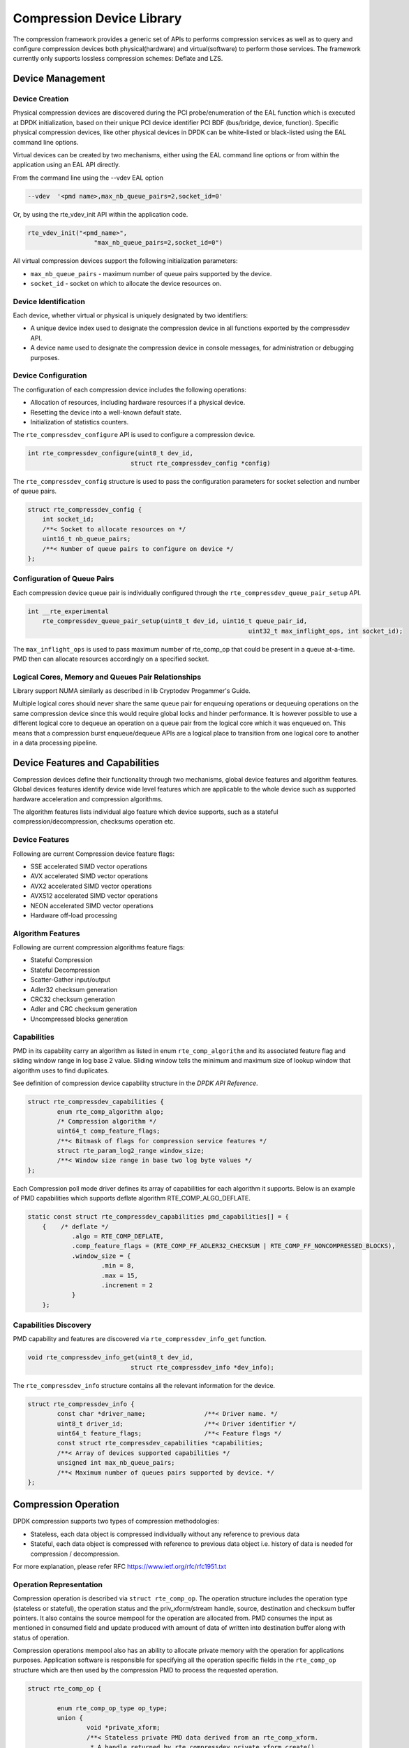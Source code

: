 ..  SPDX-License-Identifier: BSD-3-Clause
    Copyright(c) 2017-2018 Cavium Networks.

Compression Device Library
===========================

The compression framework provides a generic set of APIs to performs compression services
as well as to query and configure compression devices both physical(hardware) and virtual(software)
to perform those services. The framework currently only supports lossless compression schemes:
Deflate and LZS.

Device Management
-----------------

Device Creation
~~~~~~~~~~~~~~~

Physical compression devices are discovered during the PCI probe/enumeration of the
EAL function which is executed at DPDK initialization, based on their unique PCI device
identifier PCI BDF (bus/bridge, device, function). Specific physical
compression devices, like other physical devices in DPDK can be white-listed or
black-listed using the EAL command line options.

Virtual devices can be created by two mechanisms, either using the EAL command
line options or from within the application using an EAL API directly.

From the command line using the --vdev EAL option

.. code-block:: console

   --vdev  '<pmd name>,max_nb_queue_pairs=2,socket_id=0'

Or, by using the rte_vdev_init API within the application code.

.. code-block:: c

   rte_vdev_init("<pmd_name>",
                     "max_nb_queue_pairs=2,socket_id=0")

All virtual compression devices support the following initialization parameters:

* ``max_nb_queue_pairs`` - maximum number of queue pairs supported by the device.
* ``socket_id`` - socket on which to allocate the device resources on.

Device Identification
~~~~~~~~~~~~~~~~~~~~~

Each device, whether virtual or physical is uniquely designated by two
identifiers:

- A unique device index used to designate the compression device in all functions
  exported by the compressdev API.

- A device name used to designate the compression device in console messages, for
  administration or debugging purposes.

Device Configuration
~~~~~~~~~~~~~~~~~~~~

The configuration of each compression device includes the following operations:

- Allocation of resources, including hardware resources if a physical device.
- Resetting the device into a well-known default state.
- Initialization of statistics counters.

The ``rte_compressdev_configure`` API is used to configure a compression device.

.. code-block:: c

   int rte_compressdev_configure(uint8_t dev_id,
                               struct rte_compressdev_config *config)

The ``rte_compressdev_config`` structure is used to pass the configuration
parameters for socket selection and number of queue pairs.

.. code-block:: c

    struct rte_compressdev_config {
        int socket_id;
        /**< Socket to allocate resources on */
        uint16_t nb_queue_pairs;
        /**< Number of queue pairs to configure on device */
    };


Configuration of Queue Pairs
~~~~~~~~~~~~~~~~~~~~~~~~~~~~

Each compression device queue pair is individually configured through the
``rte_compressdev_queue_pair_setup`` API.

.. code-block:: c

    int __rte_experimental
	rte_compressdev_queue_pair_setup(uint8_t dev_id, uint16_t queue_pair_id,
								uint32_t max_inflight_ops, int socket_id);

The ``max_inflight_ops`` is used to pass maximum number of
rte_comp_op that could be present in a queue at-a-time.
PMD then can allocate resources accordingly on a specified socket.

Logical Cores, Memory and Queues Pair Relationships
~~~~~~~~~~~~~~~~~~~~~~~~~~~~~~~~~~~~~~~~~~~~~~~~~~~

Library support NUMA similarly as described in lib Cryptodev Progammer's Guide.

Multiple logical cores should never share the same queue pair for enqueuing
operations or dequeuing operations on the same compression device since this would
require global locks and hinder performance. It is however possible to use a
different logical core to dequeue an operation on a queue pair from the logical
core which it was enqueued on. This means that a compression burst enqueue/dequeue
APIs are a logical place to transition from one logical core to another in a
data processing pipeline.

Device Features and Capabilities
---------------------------------

Compression devices define their functionality through two mechanisms, global device
features and algorithm features. Global devices features identify device
wide level features which are applicable to the whole device such as supported hardware
acceleration and compression algorithms.

The algorithm features lists individual algo feature which device supports,
such as a stateful compression/decompression, checksums operation etc.

Device Features
~~~~~~~~~~~~~~~

Following are current Compression device feature flags:

* SSE accelerated SIMD vector operations
* AVX accelerated SIMD vector operations
* AVX2 accelerated SIMD vector operations
* AVX512 accelerated SIMD vector operations
* NEON accelerated SIMD vector operations
* Hardware off-load processing

Algorithm Features
~~~~~~~~~~~~~~~~~~

Following are current compression algorithms feature flags:

* Stateful Compression
* Stateful Decompression
* Scatter-Gather input/output
* Adler32 checksum generation
* CRC32 checksum generation
* Adler and CRC checksum generation
* Uncompressed blocks generation

Capabilities
~~~~~~~~~~~~~
PMD in its capability carry an algorithm as listed in
enum ``rte_comp_algorithm`` and its associated feature flag and
sliding window range in log base 2 value. Sliding window tells
the minimum and maximum size of lookup window that algorithm uses
to find duplicates.

See definition of compression device capability structure in the
*DPDK API Reference*.

.. code-block:: c

	struct rte_compressdev_capabilities {
		enum rte_comp_algorithm algo;
		/* Compression algorithm */
		uint64_t comp_feature_flags;
		/**< Bitmask of flags for compression service features */
		struct rte_param_log2_range window_size;
		/**< Window size range in base two log byte values */
	};

Each Compression poll mode driver defines its array of capabilities
for each algorithm it supports. Below is an example of PMD capabilities which supports
deflate algorithm RTE_COMP_ALGO_DEFLATE.

.. code-block:: c

    static const struct rte_compressdev_capabilities pmd_capabilities[] = {
        {    /* deflate */
		.algo = RTE_COMP_DEFLATE,
		.comp_feature_flags = (RTE_COMP_FF_ADLER32_CHECKSUM | RTE_COMP_FF_NONCOMPRESSED_BLOCKS),
		.window_size = {
			.min = 8,
			.max = 15,
			.increment = 2
		}
	};


Capabilities Discovery
~~~~~~~~~~~~~~~~~~~~~~

PMD capability and features are discovered via ``rte_compressdev_info_get`` function.

.. code-block:: c

   void rte_compressdev_info_get(uint8_t dev_id,
                               struct rte_compressdev_info *dev_info);

The ``rte_compressdev_info`` structure contains all the relevant information for the device.

.. code-block:: c

	struct rte_compressdev_info {
		const char *driver_name;		/**< Driver name. */
		uint8_t driver_id;			/**< Driver identifier */
		uint64_t feature_flags;			/**< Feature flags */
		const struct rte_compressdev_capabilities *capabilities;
		/**< Array of devices supported capabilities */
		unsigned int max_nb_queue_pairs;
		/**< Maximum number of queues pairs supported by device. */
	};

Compression Operation
----------------------

DPDK compression supports two types of compression methodologies:

- Stateless, each data object is compressed individually without any reference to previous data

- Stateful, each data object is compressed with reference to previous data object i.e. history of data is needed for compression / decompression.

For more explanation, please refer RFC https://www.ietf.org/rfc/rfc1951.txt

Operation Representation
~~~~~~~~~~~~~~~~~~~~~~~~

Compression operation is described via ``struct rte_comp_op``. The operation structure
includes the operation type (stateless or stateful), the operation status
and the priv_xform/stream handle, source, destination and checksum buffer 
pointers. It also contains the source mempool for the operation are allocated
from. PMD consumes the input as mentioned in consumed field and update
produced with amount of data of written into destination buffer along with
status of operation.

Compression operations mempool also has an ability to allocate private memory with the
operation for applications purposes. Application software is responsible for specifying
all the operation specific fields in the ``rte_comp_op`` structure which are then used
by the compression PMD to process the requested operation.

.. code-block:: c 

	struct rte_comp_op {

		enum rte_comp_op_type op_type;
		union {
			void *private_xform;
			/**< Stateless private PMD data derived from an rte_comp_xform.
			 * A handle returned by rte_compressdev_private_xform_create()
			 * must be attached to operations of op_type RTE_COMP_STATELESS.
			 */
			void *stream;
			/**< Private PMD data derived initially from an rte_comp_xform,
			 * which holds state and history data and evolves as operations
			 * are processed. rte_comp_stream_create() must be called on a
			 * device for all STATEFUL data streams and the resulting
			 * stream attached to the one or more operations associated
			 * with the data stream.
			 * All operations in a stream must be sent to the same device.
			 */
		};

		struct rte_mempool *mempool;
		/**< Pool from which operation is allocated */
		rte_iova_t phys_addr;
		/**< Physical address of this operation */
		struct rte_mbuf *m_src;
		/**< source mbuf
		 * The total size of the input buffer(s) can be retrieved using
		 * rte_pktmbuf_data_len(m_src)
		 */
		struct rte_mbuf *m_dst;
		/**< destination mbuf
		 * The total size of the output buffer(s) can be retrieved using
		 * rte_pktmbuf_data_len(m_dst)
		 */

		struct {
			uint32_t offset;
			/**< Starting point for compression or decompression,
			 * specified as number of bytes from start of packet in
			 * source buffer.
			 * Starting point for checksum generation in compress direction.
			 */
			uint32_t length;
			/**< The length, in bytes, of the data in source buffer
			 * to be compressed or decompressed.
			 * Also the length of the data over which the checksum
			 * should be generated in compress direction
			 */
		} src;
		struct {
			uint32_t offset;
			/**< Starting point for writing output data, specified as
			 * number of bytes from start of packet in dest
			 * buffer. Starting point for checksum generation in
			 * decompress direction.
			 */
		} dst;
		enum rte_comp_flush_flag flush_flag;
		/**< Defines flush characteristics for the output data.
		 * Only applicable in compress direction
		 */
		uint64_t input_chksum;
		/**< An input checksum can be provided to generate a
		 * cumulative checksum across sequential blocks in a STATELESS stream.
		 * Checksum type is as specified in xform chksum_type
		 */
		uint64_t output_chksum;
		/**< If a checksum is generated it will be written in here.
		 * Checksum type is as specified in xform chksum_type.
		 */
		uint32_t consumed;
		/**< The number of bytes from the source buffer
		 * which were compressed/decompressed.
		 */
		uint32_t produced;
		/**< The number of bytes written to the destination buffer
		 * which were compressed/decompressed.
		 */
		uint64_t debug_status;
		/**<
		 * Status of the operation is returned in the status param.
		 * This field allows the PMD to pass back extra
		 * pmd-specific debug information. Value is not defined on the API.
		 */
		uint8_t status;
		/**<
		 * Operation status - use values from enum rte_comp_status.
		 * This is reset to
		 * RTE_COMP_OP_STATUS_NOT_PROCESSED on allocation from mempool and
		 * will be set to RTE_COMP_OP_STATUS_SUCCESS after operation
		 * is successfully processed by a PMD
		 */
	}

Operation Management and Allocation
~~~~~~~~~~~~~~~~~~~~~~~~~~~~~~~~~~~

The compressdev library provides an API set for managing compression operations which
utilize the Mempool Library to allocate operation buffers. Therefore, it ensures
that the compression operation is interleaved optimally across the channels and
ranks for optimal processing.
A ``rte_comp_op`` contains a field indicating the pool that it originated from.
When calling ``rte_comp_op_free(op)``, the operation returns to its original pool.

.. code-block:: c

   struct rte_mempool *rte_comp_op_pool_create(const char *name,
						unsigned int nb_elts, unsigned int cache_size,
						uint16_t user_size, int socket_id);


``rte_comp_op_alloc()`` and ``rte_comp_op_bulk_alloc()`` are used to allocate
compression operations from a given compression operation mempool.
``__rte_comp_op_reset()`` is called on each operation before being returned to
a user so that operation is always in a good known state before use
by the application.

.. code-block:: c

	struct rte_comp_op *rte_comp_op_alloc(struct rte_mempool *mempool)

	static inline unsigned rte_comp_op_bulk_alloc(struct rte_mempool *mempool,
					struct rte_comp_op **ops, uint16_t nb_ops)

``rte_comp_op_free()`` is called by the application to return an operation to
its allocating pool.

.. code-block:: c

   void rte_comp_op_free(struct rte_comp_op *op)

Passing source data as mbuf-chain
~~~~~~~~~~~~~~~~~~~~~~~~~~~~~~~~~~
If input data is scattered across several different buffers, then
application can either parse through all such buffers and make one
mbuf-chain and enqueue it for processing. Alternatively, application
can also call make multiple sequential enqueue_burst()calls for each
of them processing them statefully. See *Compression API Stateful Operation* for
stateful processing of ops.
	
Operation Status
~~~~~~~~~~~~~~~~
Each operation carry a status information updated by PMD after it is processed.
following are currently supported status:

- RTE_COMP_OP_STATUS_SUCCESS,
	Operation is successfully completed.
	
- RTE_COMP_OP_STATUS_NOT_PROCESSED,
	Operation has not yet been processed by the device
	
- RTE_COMP_OP_STATUS_INVALID_ARGS,
	Operation failed due to invalid arguments in request
	
- RTE_COMP_OP_STATUS_ERROR,
	Operation failed because of internal error

- RTE_COMP_OP_STATUS_INVALID_STATE,
	Operation is invoked in invalid state

- RTE_COMP_OP_STATUS_OUT_OF_SPACE_TERMINATED,
	Output buffer ran out of space during processing. Error case,
	PMD cannot continue from here.

- RTE_COMP_OP_STATUS_OUT_OF_SPACE_RECOVERABLE,
	Output buffer ran out of space before operation completed, but this
	is not an error case. Output data up to op.produced can be used and
	next op in the stream should continue on from op.consumed+1.

produced,consumed And Operation Status
~~~~~~~~~~~~~~~~~~~~~~~~~~~~~~~~~~~~~~
- If status is RTE_COMP_OP_STATUS_SUCCESS, 
	consumed = amount of data read from input buffer, and
	produced = amount of data written in destination buffer
- If status is RTE_COMP_OP_STATUS_FAILURE,
	consumed = produced = 0 or undefined
- If status is RTE_COMP_OP_STATUS_OUT_OF_SPACE_TERMINATED, 
	consumed = 0 and 
	produced = amount of data successfully produced until
	out of space condition hit.	Application can consume output data, if required.
- If status is RTE_COMP_OP_STATUS_OUT_OF_SPACE_RECOVERABLE,
	consumed = amount of data read, and
	produced = amount of data successfully produced until
	out of space condition hit.	PMD has ability to recover
	from here, so application can submit next op from
	consumed = consumed+1 and an destination buffer with available space.

Transforms and Transform Chaining
----------------------------------

Compression transforms (``rte_comp_xform``) are the mechanism
to specify the details of the compression operation.
Currently chaining is not supported on compression API.

.. code-block:: c

	struct rte_comp_xform {
		struct rte_comp_xform *next;
		/**< next xform in chain */
		enum rte_comp_xform_type type;
		/**< xform type */
		union {
			struct rte_comp_compress_xform compress;
			/**< xform for compress operation */
			struct rte_comp_decompress_xform decompress;
			/**< decompress xform */
		};
	};
	
Compression API Stateless operation
------------------------------------

An op is processed stateless if it has
- op_type set to RTE_COMP_OP_STATELESS
- flush value set to RTE_FLUSH_FULL or RTE_FLUSH_FINAL 
(required only on compression side),
- All-of the required input in source buffer
 
When all of the above conditions are met, PMD initiates stateless processing 
and releases acquired resources after processing of current operation is 
complete. Application can enqueue multiple stateless ops in a single burst
and must attach priv_xform handle to such ops.
 
priv_xform in Stateless operation
~~~~~~~~~~~~~~~~~~~~~~~~~~~~~~~~~~

priv_xform is PMD internally managed private data that it maintain to do stateless processing.
priv_xforms are intialized with xfrom by an application via making call to ``rte_comp_priv_xform_create``,
at an output PMD returns an opaque priv_xform reference with flag set to SHAREABLE or
NON_SHAREABLE. If PMD support SHAREABLE priv_xform, then application can attach same priv_xform with 
many stateless ops at-a-time. If not, then application need to create as many priv_xforms as many are
expected in flight.

.. figure:: img/stateless-op.png

.. figure:: img/stateless-op-shared.png


Application should call ``rte_compressdev_private_xform_create()`` and attach to stateless op before 
engueing them for processing and free via ``rte_compressdev_private_xform_free()`` during termmination.

.. code-block:: c

   int __rte_experimental  rte_compressdev_private_xform_create(uint8_t dev_id,
                                        const struct rte_comp_xform *xform,
                                        void **private_xform);
                   
   int __rte_experimental  rte_compressdev_private_xform_free(uint8_t dev_id, void *private_xform);

An example sudo sample code to setup and process NUM_OPS stateless ops with each of length OP_LEN
using shareable priv_xform would look like:

.. code-block:: c

	/*
     * sudo example to do stateless compression
     */

	 
	/* Create  operation pool. */
    op_pool = rte_comp_op_pool_create("comp_op_pool",
						NUM_OPS,
						POOL_CACHE_SIZE,
						0,
						socket_id);
    if (op_pool == NULL)
        rte_exit(EXIT_FAILURE, "Cannot create op pool\n");

    /* Create the virtual device. */
 
	/* Create the compress transform. */
    struct rte_compress_compress_xform compress_xform = {
        .next = NULL,
		.type = RTE_COMP_COMPRESS,
		.compress = {
			.algo = RTE_COMP_ALGO_DEFLATE,
			.deflate = {
				.huffman = RTE_COMP_HUFFMAN_DEFAULT
			},
			.level = RTE_COMP_LEVEL_PMD_DEFAULT,
			.chksum = RTE_COMP_CHECKSUM_NONE,
			.window_size = DEFAULT_WINDOW_SIZE
		}
    };

    /* Create stream and initialize it for the compression device. */
	if( priv xform shareable )
		ret = rte_comp_priv_xform_create(cdev_id, &xform, &priv_xform);
	else 
		non-shareable = 1;
    
	/* Get a burst of operations. */
    struct rte_comp_op *comp_ops[CHUNK_LEN];
    if (rte_comp_op_bulk_alloc(op_pool, comp_ops, OP_LEN) == 0)
        rte_exit(EXIT_FAILURE, "Not enough compression operations available\n");

    /* Get a burst of src and dst mbufs. */
    
    /* prepare source and destination mbufs for compression operations */
    unsigned int i;
    for (i = 0; i < NUM_OPS; i++) {
        if (rte_pktmbuf_append(mbufs[i], OP_LEN) == NULL)
            rte_exit(EXIT_FAILURE, "Not enough room in the mbuf\n");
        comp_ops[i]->m_src = mbufs[i];
		 if (rte_pktmbuf_append(dst_mbufs[i], OP_LEN) == NULL)
            rte_exit(EXIT_FAILURE, "Not enough room in the mbuf\n");
        comp_ops[i]->m_dst = dst_mbufs[i];
    }

    /* Set up the compress operations. */
    for (i = 0; i < NUM_OPS; i++) {
        struct rte_comp_op *op = comp_ops[i];
		if (non-shareable)
			rte_priv_xform_create(cdev_id, &compress_xform, &op->priv_xform)
		else
			op->priv_xform = priv_xform;
		op->stream = stream;
		op->m_src = src_buf[i];
		op->m_dst = dst_buf[i];
		op->type = RTE_COMP_OP_STATELESS;
		op->flush = RTE_COMP_FLUSH_FINAL;
		
		op->src.offset = 0;
		op->dst.offset = 0;
		op->src.length = OP_LEN;
		op->input_chksum = 0;
	}
	num_enqd = rte_compressdev_enqueue_burst(cdev_id, 0, &op[i],1);
	/* wait for this to complete before enqueing next*/
	do {
	num_deque = rte_compressdev_dequeue_burst(cdev_id, 0 , &processed_ops, 1);
	}while (num_dqud < num_enqd);


Stateless and OUT_OF_SPACE 
~~~~~~~~~~~~~~~~~~~~~~~~~~~~

OUT_OF_SPACE is a condition when output buffer runs out of space and where PMD 
still has more data to produce. If PMD run into such condition, then it's an 
error condition if PMD returns RTE_COMP_OP_OUT_OF_SPACE_TERMINATED.
In such case, PMD resets itself and can set consumed=0 and produced=amount of output
it could produce before hitting out_of_space. Application would need to
resubmit an full input with larger output buffer size, if it want to operation
to be completed.

Compression API Stateful operation
-----------------------------------

Compression API provide RTE_COMP_FF_STATEFUL_COMPRESSION and
RTE_COMP_FF_STATEFUL_DECOMPRESSION feature flag for PMD to reflect 
its support for Stateful operations. 

A Stateful operation in DPDK compression means application invokes enqueue 
burst() multiple times to process related chunk of data because 
application broke data into several ops.

In such case
- ops are setup with op_type RTE_COMP_OP_STATEFUL, 
- all ops except last set to flush value = RTE_COMP_NO/SYNC_FLUSH
and last set to flush value RTE_COMP_FULL/FINAL_FLUSH.

In case of either one or all of the above conditions, PMD initiates
stateful processing and releases acquired resources after processing
operation with flush value = RTE_COMP_FLUSH_FULL/FINAL is complete.
Unlike stateless, application can enqueue only one stateful op from
a particular stream in a single burst and must attach stream handle
to each such op. 

Stream in Stateful operation
~~~~~~~~~~~~~~~~~~~~~~~~~~~~~~

`stream`in DPDK compression is a logical entity which identify related set of ops, say, a one large
file broken into multiple chunks then file is represented by a stream and each chunk of that file
represented by compression op `rte_comp_op`. Whenever application want a stateful processing of such
data, then it must get a stream handle via making call to ``rte_comp_stream_create()``
with xform, at an output PMD return an opaque stream handle to application which
it must attach to all of the ops carrying data of that stream.Since in stateful proceesing, every next
op need previous op data for compression/decompression, thus PMD allocates and setup resources, such as,
history, states etc with in a stream which it maintained during processing of such multiple related ops.

Unlike priv_xforms, stream is always a NON_SHAREABLE entity. One stream handle must be attached to only 
one set of related ops and cannot be reused until all of them are processed with status Success or failure.

.. figure:: img/stateful-op.png

Application should call ``rte_comp_stream_create()`` and attach to op before 
enqueing them for processing and free via ``rte_comp_stream_free()`` during
termination. All ops that are to be processed statefully should carry *same* stream.

.. code-block:: c

   int __rte_experimental  rte_compressdev_stream_create(uint8_t dev_id,
	                                      const struct rte_comp_xform *xform,
                                          void **stream);
		
   int __rte_experimental  rte_compressdev_stream_free(uint8_t dev_id, void *stream);

An example sudo sample code to setup and process a stream having NUM_CHUNKS with each chunk size of CHUNK_LEN would look like:

.. code-block:: c

	 /*
     * Simple example to do stateful compression
     */

	 
	/* Create  operation pool. */
    op_pool = rte_comp_op_pool_create("comp_op_pool",
							NUM_CHUNKS,
							POOL_CACHE_SIZE,
							0,
							socket_id);
    if (op_pool == NULL)
        rte_exit(EXIT_FAILURE, "Cannot create op pool\n");

	/* Create the virtual device. */
 
	/* Create the compress transform. */
    struct rte_compress_compress_xform compress_xform = {
        .next = NULL,
		.type = RTE_COMP_COMPRESS,
		.compress = {
			.algo = RTE_COMP_ALGO_DEFLATE,
			.deflate = {
				.huffman = RTE_COMP_HUFFMAN_DEFAULT
			},
			.level = RTE_COMP_LEVEL_PMD_DEFAULT,
			.chksum = RTE_COMP_CHECKSUM_NONE,
			.window_size = DEFAULT_WINDOW_SIZE
		}
    };

    /* Create stream and initialize it for the compression device. */
	rte_comp_stream_create(cdev_id, &xform, &stream);
    
	/* Get a burst of operations. */
    struct rte_comp_op *comp_ops[CHUNK_LEN];
    if (rte_comp_op_bulk_alloc(op_pool, comp_ops, CHUNK_LEN) == 0)
        rte_exit(EXIT_FAILURE, "Not enough compression operations available\n");

    /* Get a burst of src and dst mbufs. */
    
    /* prepare source and destination mbufs for compression operations */
    unsigned int i;
    for (i = 0; i < NUM_CHUNKS; i++) {
        if (rte_pktmbuf_append(mbufs[i], CHUNK_LEN) == NULL)
            rte_exit(EXIT_FAILURE, "Not enough room in the mbuf\n");
        comp_ops[i]->m_src = mbufs[i];
		 if (rte_pktmbuf_append(dst_mbufs[i], CHUNK_LEN) == NULL)
            rte_exit(EXIT_FAILURE, "Not enough room in the mbuf\n");
        comp_ops[i]->m_dst = dst_mbufs[i];
    }

    /* Set up the compress operations. */
    for (i = 0; i < NUM_CHUNKS; i++) {
        struct rte_comp_op *op = comp_ops[i];

		op->stream = stream;
		op->m_src = src_buf[i];
		op->m_dst = dst_buf[i];
		op->type = RTE_COMP_OP_STATEFUL;
		if(i == NUM_CHUNKS-1) {
		/* set to final, if last chunk*/
		op->flush = RTE_COMP_FLUSH_FINAL;
		} else {
		/* set to NONE, for all intermediary ops*/
		op->flush = RTE_COMP_FLUSH_NONE;
		}
		op->src.offset = 0;
		op->dst.offset = 0;
		op->src.length = CHUNK_LEN;
		op->input_chksum = 0;
		num_enqd = rte_compressdev_enqueue_burst(cdev_id, 0, &op[i],1);
		/* wait for this to complete before enqueing next*/
		do {
		num_deque = rte_compressdev_dequeue_burst(cdev_id, 0 , &processed_ops, 1);
		}while (num_dqud < num_enqd);
		/* push next op*/
	}


Stateful and OUT_OF_SPACE
~~~~~~~~~~~~~~~~~~~~~~~~~~~

If PMD support stateful operation then on OUT_OF_SPACE situation, it is not an 
error condition for PMD. In such case, PMD return with status
RTE_COMP_OP_STATUS_OUT_OF_SPACE_RECOVERABLE with consumed = number of input bytes read and
produced = length of complete output buffer.
Application should enqueue next op with source starting at consumed+1 and an output 
buffer with available space.

Burst in compression API
-------------------------

Scheduling of compression operations on DPDK's application data path is
performed using a burst oriented asynchronous API set. A queue pair on a compression
device accepts a burst of compression operations using enqueue burst API. On physical
devices the enqueue burst API will place the operations to be processed
on the devices hardware input queue, for virtual devices the processing of the
operations is usually completed during the enqueue call to the compression
device. The dequeue burst API will retrieve any processed operations available
from the queue pair on the compression device, from physical devices this is usually
directly from the devices processed queue, and for virtual device's from a
``rte_ring`` where processed operations are place after being processed on the
enqueue call.

A burst in DPDK compression can be a combination of stateless and stateful operations with a condition
that for stateful ops only one op at-a-time should be enqueued from a particular stream i.e. no-two ops
should belong to same stream in a single burst i.e. a burst can look like:

+--------------+-------------+--------------+-----------------+--------------+--------------+
|enqueue_burst |op1.no_flush | op2.no_flush | op3.flush_final | op4.no_flush | op5.no_flush |
+--------------+-------------+--------------+-----------------+---------------+-------------+

Where, op1 .. op5 all belong to different independent data units and can be of type : stateless or stateful. 
Every op with type set to RTE_COMP_OP_TYPE_STATELESS must be attached to priv_xform and 
Every op with type set to RTE_COMP_OP_TYPE_STATEFUL *must* be attached to stream.

Since each operation in a burst is independent and thus can complete 
out-of-order,  applications which need ordering, should setup per-op user data 
area with reordering information so that it can determine enqueue order at 
dequeue.

Also if multiple threads calls enqueue_burst() on same queue pair then it’s 
application onus to use proper locking mechanism to ensure exclusive enqueuing 
of operations.

Enqueue / Dequeue Burst APIs
~~~~~~~~~~~~~~~~~~~~~~~~~~~~

The burst enqueue API uses a compression device identifier and a queue pair
identifier to specify the compression device queue pair to schedule the processing on.
The ``nb_ops`` parameter is the number of operations to process which are
supplied in the ``ops`` array of ``rte_comp_op`` structures.
The enqueue function returns the number of operations it actually enqueued for
processing, a return value equal to ``nb_ops`` means that all packets have been
enqueued.

.. code-block:: c

   uint16_t rte_compressdev_enqueue_burst(uint8_t dev_id, uint16_t qp_id,
					struct rte_comp_op **ops, uint16_t nb_ops)

The dequeue API uses the same format as the enqueue API of processed but
the ``nb_ops`` and ``ops`` parameters are now used to specify the max processed
operations the user wishes to retrieve and the location in which to store them.
The API call returns the actual number of processed operations returned, this
can never be larger than ``nb_ops``.

.. code-block:: c

   uint16_t rte_compressdev_dequeue_burst(uint8_t dev_id, uint16_t qp_id,
                                        struct rte_comp_op **ops, uint16_t nb_ops);

Sample code
-----------

There are unit test applications that show how to use the compressdev library inside
test/test/test_compressdev.c

The following sample code shows the basic steps to compress several stateless buffers
using deflate, using one of the sudo compress PMDs available in DPDK.

.. code-block:: c

	 /*
     * Simple example to do stateless compression
     */


    #define NUM_MBUFS            1024
    #define POOL_CACHE_SIZE      128
    #define BURST_SIZE           32
    #define BUFFER_SIZE          1024

    struct rte_mempool *mbuf_pool, *op_pool, *session_pool;
    unsigned int session_size;
    int ret;
	int shareable = 1;

    /* Initialize EAL. */
    ret = rte_eal_init(argc, argv);
    if (ret < 0)
        rte_exit(EXIT_FAILURE, "Invalid EAL arguments\n");

    uint8_t socket_id = rte_socket_id();

    /* Create the mbuf pool. */
    mbuf_pool = rte_pktmbuf_pool_create("mbuf_pool",
                                    NUM_MBUFS*2,
                                    POOL_CACHE_SIZE,
                                    0,
                                    RTE_MBUF_DEFAULT_BUF_SIZE,
                                    socket_id);
    if (mbuf_pool == NULL)
        rte_exit(EXIT_FAILURE, "Cannot create mbuf pool\n");

    /* Create  operation pool. */
    op_pool = rte_comp_op_pool_create("comp_op_pool",
										NUM_MBUFS,
                                        POOL_CACHE_SIZE,
                                        0,
                                        socket_id);
    if (op_pool == NULL)
        rte_exit(EXIT_FAILURE, "Cannot create  op pool\n");

    /* Create the virtual  device. */
    char args[128];
    const char *comp_name = "còmpress_null";
    snprintf(args, sizeof(args), "socket_id=%d", socket_id);
    ret = rte_vdev_init(comp_name, args);
    if (ret != 0)
        rte_exit(EXIT_FAILURE, "Cannot create virtual device");

    uint8_t cdev_id = rte_compdev_get_dev_id(comp_name);

    /* Configure the  device. */
    struct rte_compressdev_config conf = {
        .nb_queue_pairs = 1,
        .socket_id = socket_id
		.max_nb_priv_xforms = BURST_SIZE,
		.max_nb_streams = 0
    };

    if (rte_compressdev_configure(cdev_id, &conf) < 0)
        rte_exit(EXIT_FAILURE, "Failed to configure compressdev %u", cdev_id);

    if (rte_compressdev_queue_pair_setup(cdev_id, 0, NUM_MAX_INFLIGHT_OPS,
					socket_id()) < 0) 
        rte_exit(EXIT_FAILURE, "Failed to setup queue pair\n");

    if (rte_compressdev_start(cdev_id) < 0)
        rte_exit(EXIT_FAILURE, "Failed to start device\n");

    /* Create the compress transform. */
    struct rte_compress_compress_xform compress_xform = {
        .next = NULL,
		.type = RTE_COMP_COMPRESS,
		.compress = {
			.algo = RTE_COMP_ALGO_DEFLATE,
			.deflate = {
				.huffman = RTE_COMP_HUFFMAN_DEFAULT
			},
			.level = RTE_COMP_LEVEL_PMD_DEFAULT,
			.chksum = RTE_COMP_CHECKSUM_NONE,
			.window_size = DEFAULT_WINDOW_SIZE
		}
    };

    /* Create priv_xform and initialize it for the compression device. */
    void *priv_xform = NULL;
    int mode = rte_compressdev_private_xform_create(cdev_id,
					&compress_xforms, &priv_xform);
    if (priv_xform == NULL)
        rte_exit(EXIT_FAILURE, "priv_xform could not be created\n");

	if (mode == RTE_COMP_PRIV_XFORM_SHAREABLE)
        rte_log(INFO, "using shareable priv_xform\n");
	else {
		rte_log(INFO, "priv_xform is non-shareable");
		shareable = 0;
	}

    /* Get a burst of operations. */
    struct rte_comp_op *comp_ops[BURST_SIZE];
    if (rte_comp_op_bulk_alloc(op_pool, comp_ops, BURST_SIZE) == 0)
        rte_exit(EXIT_FAILURE, "Not enough compression operations available\n");

    /* Get a burst of mbufs. */
    struct rte_mbuf *mbufs[BURST_SIZE];
	struct rte_mbuf *dst_mbufs[BURST_SIZE];

    if (rte_pktmbuf_alloc_bulk(mbuf_pool, mbufs, BURST_SIZE) < 0)
        rte_exit(EXIT_FAILURE, "Not enough mbufs available");

	if (rte_pktmbuf_alloc_bulk(mbuf_pool, dst_mbufs, BURST_SIZE) < 0)
        rte_exit(EXIT_FAILURE, "Not enough mbufs available");

    /* prepare source and destination mbufs for compression operations */
    unsigned int i;
    for (i = 0; i < BURST_SIZE; i++) {
        if (rte_pktmbuf_append(mbufs[i], BUFFER_SIZE) == NULL)
            rte_exit(EXIT_FAILURE, "Not enough room in the mbuf\n");
        comp_ops[i]->m_src = mbufs[i];
		 if (rte_pktmbuf_append(dst_mbufs[i], BUFFER_SIZE) == NULL)
            rte_exit(EXIT_FAILURE, "Not enough room in the mbuf\n");
        comp_ops[i]->m_dst = dst_mbufs[i];
    }

    /* Set up the compress operations. */
    for (i = 0; i < BURST_SIZE; i++) {
        struct rte_comp_op *op = comp_ops[i];
		if(i && !shareable) {
			/* allocate separate xform for each op */
			rte_compressdev_private_xform_create(cdev_id, &compress_xform, &op->private_xform);
		} else {
			/* Attach the priv_xform to the operation */
			op->priv_xform = priv_xform;
		}
		op->src.offset = 0;
		op->src.length = BUFFER_SIZE;
		op->dst.offset = 0;
		op->type = RTE_COMP_OP_STATELESS;
		op->flush = RTE_COMP_FLUSH_FINAL;
		op->mempool = op_pool;
	}

    /* Enqueue the operations on device. */
    uint16_t num_enqueued_ops = rte_compressdev_enqueue_burst(cdev_id, 0,
                                            comp_ops, BURST_SIZE);

    /*
     * Dequeue operations until all the operations
     * are proccessed
     */
    uint16_t num_dequeued_ops, total_num_dequeued_ops = 0;
    do {
        struct rte_comp_op *dequeued_ops[BURST_SIZE];
        num_dequeued_ops = rte_compressdev_dequeue_burst(cdev_id, 0,
                                        dequeued_ops, BURST_SIZE);
        total_num_dequeued_ops += num_dequeued_ops;

        /* Check if operation was processed successfully */
        for (i = 0; i < num_dequeued_ops; i++) {
            if (dequeued_ops[i]->status != RTE_COMP_OP_STATUS_SUCCESS)
                rte_exit(EXIT_FAILURE,
                        "Some operations were not processed correctly");
        }

        rte_mempool_put_bulk(op_pool, (void **)dequeued_ops,
                                            num_dequeued_ops);
    } while (total_num_dequeued_ops < num_enqueued_ops);


Compression Device API
~~~~~~~~~~~~~~~~~~~~~~

The compressdev Library API is described in the *DPDK API Reference* document.
